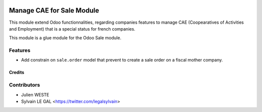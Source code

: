 .. image:: https://img.shields.io/badge/licence-AGPL--3-blue.svg
   :target: http://www.gnu.org/licenses/agpl-3.0-standalone.html
   :alt: License: AGPL-3

==========================
Manage CAE for Sale Module
==========================

This module extend Odoo functionnalities, regarding companies features to
manage CAE (Coopearatives of Activities and Employment) that is a special
status for french companies.

This module is a glue module for the Odoo Sale module.

Features
--------

* Add constrain on ``sale.order`` model that prevent to create a sale
  order on a fiscal mother company.

Credits
=======

Contributors
------------

* Julien WESTE
* Sylvain LE GAL <https://twitter.com/legalsylvain>

